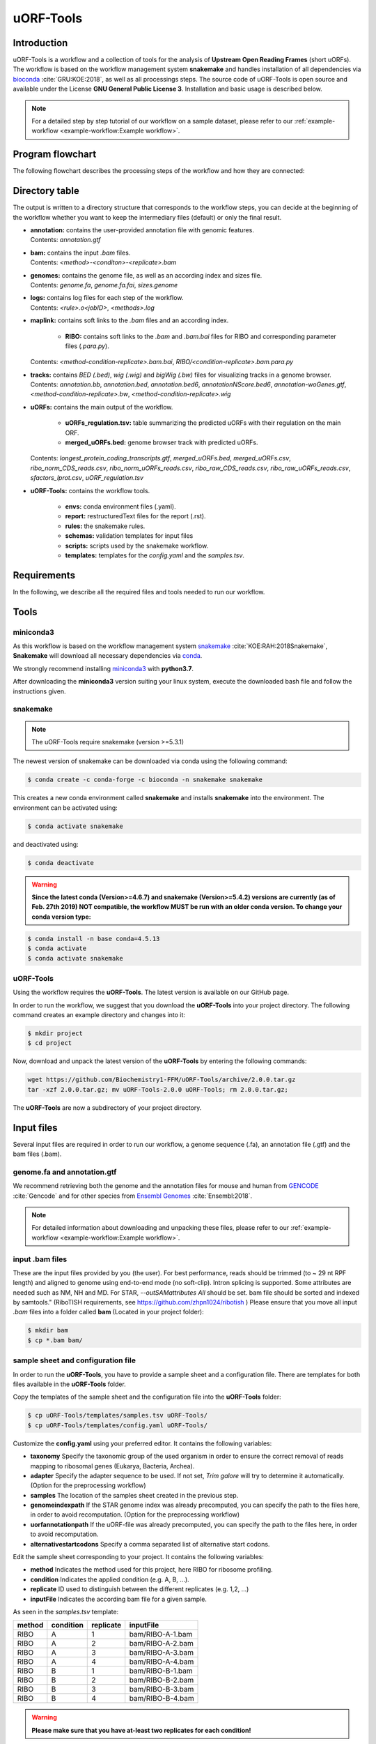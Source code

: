 ##########
uORF-Tools
##########

Introduction
============

uORF-Tools is a workflow and a collection of tools for the analysis of **Upstream Open Reading Frames** (short uORFs). The workflow is based on the workflow management system **snakemake** and handles installation of all dependencies via `bioconda <https://bioconda.github.io/>`_ :cite:`GRU:KOE:2018`, as well as all processings steps. The source code of uORF-Tools is open source and available under the License **GNU General Public License 3**. Installation and basic usage is described below.

.. note:: For a detailed step by step tutorial of our workflow on a sample dataset, please refer to our :ref:`example-workflow <example-workflow:Example workflow>`.

Program flowchart
=================

The following flowchart describes the processing steps of the workflow and how they are connected:

.. image:: images/uORFTools-detailed-reworked_short.png
    :scale: 25%
    :align: center

Directory table
===============

The output is written to a directory structure that corresponds to the workflow steps, you can decide at the beginning of the workflow whether you want to keep the intermediary files (default) or only the final result.

.. image:: images/directoryTable_short.png
    :scale: 35%
    :align: center

• | **annotation:** contains the user-provided annotation file with genomic features.
  | Contents: *annotation.gtf*

• | **bam:** contains the input *.bam* files.
  | Contents: *<method>-<conditon>-<replicate>.bam*

• | **genomes:** contains the genome file, as well as an according index and sizes file.
  | Contents: *genome.fa*, *genome.fa.fai*, *sizes.genome*

• | **logs:** contains log files for each step of the workflow.
  | Contents: *<rule>.o<jobID>*, *<methods>.log*

• | **maplink:** contains soft links to the *.bam* files and an according index.

	- **RIBO:** contains soft links to the *.bam* and *.bam.bai* files for RIBO and corresponding parameter files (*.para.py*).
  | Contents: *<method-condition-replicate>.bam.bai*, *RIBO/<condition-replicate>.bam.para.py*

• | **tracks:** contains *BED (.bed)*, *wig (.wig)* and *bigWig (.bw)* files for visualizing tracks in a genome browser.
  | Contents: *annotation.bb*, *annotation.bed*, *annotation.bed6*, *annotationNScore.bed6*, *annotation-woGenes.gtf*, *<method-condition-replicate>.bw*, *<method-condition-replicate>.wig*

• | **uORFs:** contains the main output of the workflow.

	- **uORFs_regulation.tsv:** table summarizing the predicted uORFs with their regulation on the main ORF.
	- **merged_uORFs.bed:** genome browser track with predicted uORFs.

  | Contents: *longest_protein_coding_transcripts.gtf*, *merged_uORFs.bed*, *merged_uORFs.csv*, *ribo_norm_CDS_reads.csv*, *ribo_norm_uORFs_reads.csv*, *ribo_raw_CDS_reads.csv*, *ribo_raw_uORFs_reads.csv*, *sfactors_lprot.csv*, *uORF_regulation.tsv*

• **uORF-Tools:** contains the workflow tools.

	- **envs:** conda environment files (.yaml).
	- **report:** restructuredText files for the report (.rst).
	- **rules:** the snakemake rules.
	- **schemas:** validation templates for input files
	- **scripts:** scripts used by the snakemake workflow.
	- **templates:** templates for the *config.yaml* and the *samples.tsv*.

Requirements
============

In the following, we describe all the required files and tools needed to run our workflow.

Tools
=====

miniconda3
**********

As this workflow is based on the workflow management system  `snakemake <https://snakemake.readthedocs.io/en/stable/>`_ :cite:`KOE:RAH:2018Snakemake`, **Snakemake** will download all necessary dependencies via `conda <https://conda.io/projects/conda/en/latest/user-guide/install/index.html>`_.

We strongly recommend installing `miniconda3 <https://conda.io/miniconda.html>`_ with **python3.7**.

After downloading the **miniconda3** version suiting your linux system, execute the downloaded bash file and follow the instructions given.

snakemake
*********

.. note:: The uORF-Tools require snakemake (version >=5.3.1)

The newest version of snakemake can be downloaded via conda using the following command:

.. code-block:: bash

    $ conda create -c conda-forge -c bioconda -n snakemake snakemake

This creates a new conda environment called **snakemake** and installs **snakemake** into the environment. The environment can be activated using:

.. code-block:: bash

    $ conda activate snakemake

and deactivated using:

.. code-block:: bash

    $ conda deactivate


.. warning:: **Since the latest conda (Version>=4.6.7) and snakemake (Version>=5.4.2) versions are currently (as of Feb. 27th 2019) NOT compatible, the workflow MUST be run with an older conda version. To change your conda version type:**
.. code-block:: bash

    $ conda install -n base conda=4.5.13
    $ conda activate
    $ conda activate snakemake

uORF-Tools
**********

Using the workflow requires the **uORF-Tools**. The latest version is available on our GitHub page.

In order to run the workflow, we suggest that you download the **uORF-Tools** into your project directory.
The following command creates an example directory and changes into it:

.. code-block:: bash

    $ mkdir project
    $ cd project

Now, download and unpack the latest version of the **uORF-Tools** by entering the following commands:

.. code-block:: bash

    wget https://github.com/Biochemistry1-FFM/uORF-Tools/archive/2.0.0.tar.gz
    tar -xzf 2.0.0.tar.gz; mv uORF-Tools-2.0.0 uORF-Tools; rm 2.0.0.tar.gz;

The **uORF-Tools** are now a subdirectory of your project directory.

Input files
===========

Several input files are required in order to run our workflow, a genome sequence (.fa), an annotation file (.gtf) and the bam files (.bam).

genome.fa and annotation.gtf
****************************

We recommend retrieving both the genome and the annotation files for mouse and human from `GENCODE <https://www.gencodegenes.org/human/>`_ :cite:`Gencode` and for other species from `Ensembl Genomes <http://ensemblgenomes.org/>`_ :cite:`Ensembl:2018`.

.. note:: For detailed information about downloading and unpacking these files, please refer to our :ref:`example-workflow <example-workflow:Example workflow>`.


input .bam files
****************

These are the input files provided by you (the user).
For best performance, reads should be trimmed (to ~ 29 nt RPF length) and aligned to genome using end-to-end mode (no soft-clip). Intron splicing is supported. Some attributes are needed such as NM, NH and MD. For STAR, `--outSAMattributes All` should be set. bam file should be sorted and indexed by samtools." (RiboTISH requirements, see `https://github.com/zhpn1024/ribotish <https://github.com/zhpn1024/ribotish>`_ )
Please ensure that you move all input *.bam* files into a folder called **bam** (Located in your project folder):

.. code-block:: bash

    $ mkdir bam
    $ cp *.bam bam/


sample sheet and configuration file
***********************************

In order to run the **uORF-Tools**, you have to provide a sample sheet and a configuration file.
There are templates for both files available in the **uORF-Tools** folder.

Copy the templates of the sample sheet and the configuration file into the **uORF-Tools** folder:

.. code-block:: bash

    $ cp uORF-Tools/templates/samples.tsv uORF-Tools/
    $ cp uORF-Tools/templates/config.yaml uORF-Tools/

Customize the **config.yaml** using your preferred editor. It contains the following variables:

• **taxonomy** Specify the taxonomic group of the used organism in order to ensure the correct removal of reads mapping to ribosomal genes (Eukarya, Bacteria, Archea).
•	**adapter** Specify the adapter sequence to be used. If not set, *Trim galore* will try to determine it automatically. (Option for the preprocessing workflow)
•	**samples** The location of the samples sheet created in the previous step.
•	**genomeindexpath** If the STAR genome index was already precomputed, you can specify the path to the files here, in order to avoid recomputation. (Option for the preprocessing workflow)
•	**uorfannotationpath** If the uORF-file was already precomputed, you can specify the path to the files here, in order to avoid recomputation.
• **alternativestartcodons** Specify a comma separated list of alternative start codons.

Edit the sample sheet corresponding to your project. It contains the following variables:

• **method** Indicates the method used for this project, here RIBO for ribosome profiling.
• **condition** Indicates the applied condition (e.g. A, B, ...).
• **replicate** ID used to distinguish between the different replicates (e.g. 1,2, ...)
• **inputFile** Indicates the according bam file for a given sample.

As seen in the *samples.tsv* template:

+-----------+-----------+-----------+------------------+
|   method  | condition | replicate | inputFile        |
+===========+===========+===========+==================+
| RIBO      |  A        | 1         | bam/RIBO-A-1.bam |
+-----------+-----------+-----------+------------------+
| RIBO      |  A        | 2         | bam/RIBO-A-2.bam |
+-----------+-----------+-----------+------------------+
| RIBO      |  A        | 3         | bam/RIBO-A-3.bam |
+-----------+-----------+-----------+------------------+
| RIBO      |  A        | 4         | bam/RIBO-A-4.bam |
+-----------+-----------+-----------+------------------+
| RIBO      |  B        | 1         | bam/RIBO-B-1.bam |
+-----------+-----------+-----------+------------------+
| RIBO      |  B        | 2         | bam/RIBO-B-2.bam |
+-----------+-----------+-----------+------------------+
| RIBO      |  B        | 3         | bam/RIBO-B-3.bam |
+-----------+-----------+-----------+------------------+
| RIBO      |  B        | 4         | bam/RIBO-B-4.bam |
+-----------+-----------+-----------+------------------+

.. warning:: **Please make sure that you have at-least two replicates for each condition!**
.. warning:: **Please ensure that you put the treatment before the control alphabetically (e.g. A: Treatment B: Control)**

cluster.yaml
************

In the **uORF-Tools** folder, we provide two cluster.yaml files needed by snakemake in order to run on a cluster system:

• **sge-cluster.yaml** - for grid based queuing systems
• **torque-cluster.yaml** - for torque based queuing systems

Example-workflow
================

A detailed step by step tutorial is available at: :ref:`example-workflow <example-workflow:Example workflow>`.

Preprocessing-workflow
=================

We also provide an preprocessing workflow containing a preprocessing step, starting with fastq files.
A detailed step by step tutorial is available at: :ref:`preprocessing-workflow <preprocessing-workflow:Preprocessing workflow>`.

References
==========

.. bibliography:: references.bib

